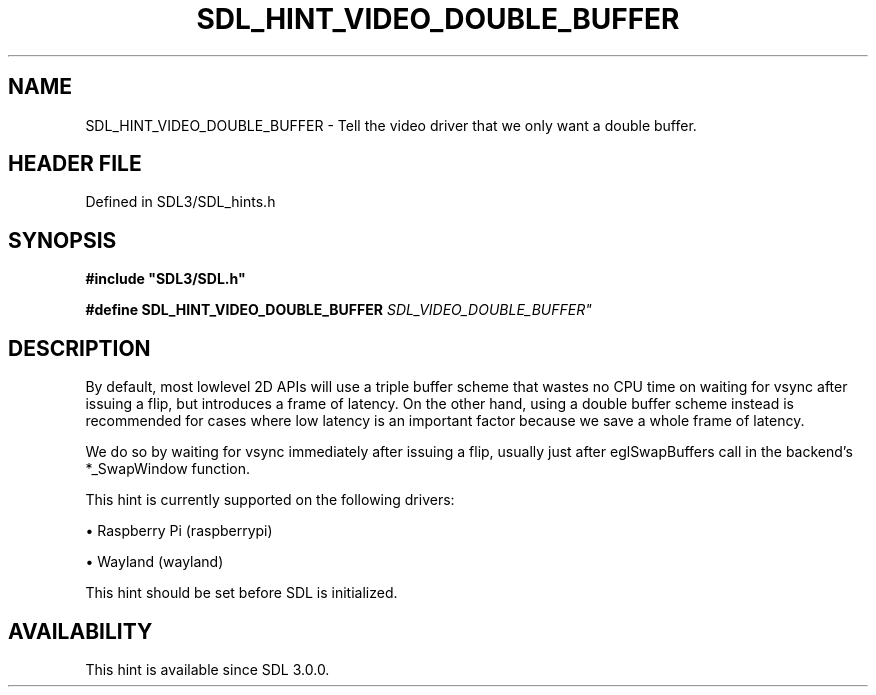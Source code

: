 .\" This manpage content is licensed under Creative Commons
.\"  Attribution 4.0 International (CC BY 4.0)
.\"   https://creativecommons.org/licenses/by/4.0/
.\" This manpage was generated from SDL's wiki page for SDL_HINT_VIDEO_DOUBLE_BUFFER:
.\"   https://wiki.libsdl.org/SDL_HINT_VIDEO_DOUBLE_BUFFER
.\" Generated with SDL/build-scripts/wikiheaders.pl
.\"  revision SDL-preview-3.1.3
.\" Please report issues in this manpage's content at:
.\"   https://github.com/libsdl-org/sdlwiki/issues/new
.\" Please report issues in the generation of this manpage from the wiki at:
.\"   https://github.com/libsdl-org/SDL/issues/new?title=Misgenerated%20manpage%20for%20SDL_HINT_VIDEO_DOUBLE_BUFFER
.\" SDL can be found at https://libsdl.org/
.de URL
\$2 \(laURL: \$1 \(ra\$3
..
.if \n[.g] .mso www.tmac
.TH SDL_HINT_VIDEO_DOUBLE_BUFFER 3 "SDL 3.1.3" "Simple Directmedia Layer" "SDL3 FUNCTIONS"
.SH NAME
SDL_HINT_VIDEO_DOUBLE_BUFFER \- Tell the video driver that we only want a double buffer\[char46]
.SH HEADER FILE
Defined in SDL3/SDL_hints\[char46]h

.SH SYNOPSIS
.nf
.B #include \(dqSDL3/SDL.h\(dq
.PP
.BI "#define SDL_HINT_VIDEO_DOUBLE_BUFFER "SDL_VIDEO_DOUBLE_BUFFER"
.fi
.SH DESCRIPTION
By default, most lowlevel 2D APIs will use a triple buffer scheme that
wastes no CPU time on waiting for vsync after issuing a flip, but
introduces a frame of latency\[char46] On the other hand, using a double buffer
scheme instead is recommended for cases where low latency is an important
factor because we save a whole frame of latency\[char46]

We do so by waiting for vsync immediately after issuing a flip, usually
just after eglSwapBuffers call in the backend's *_SwapWindow function\[char46]

This hint is currently supported on the following drivers:


\(bu Raspberry Pi (raspberrypi)

\(bu Wayland (wayland)

This hint should be set before SDL is initialized\[char46]

.SH AVAILABILITY
This hint is available since SDL 3\[char46]0\[char46]0\[char46]

